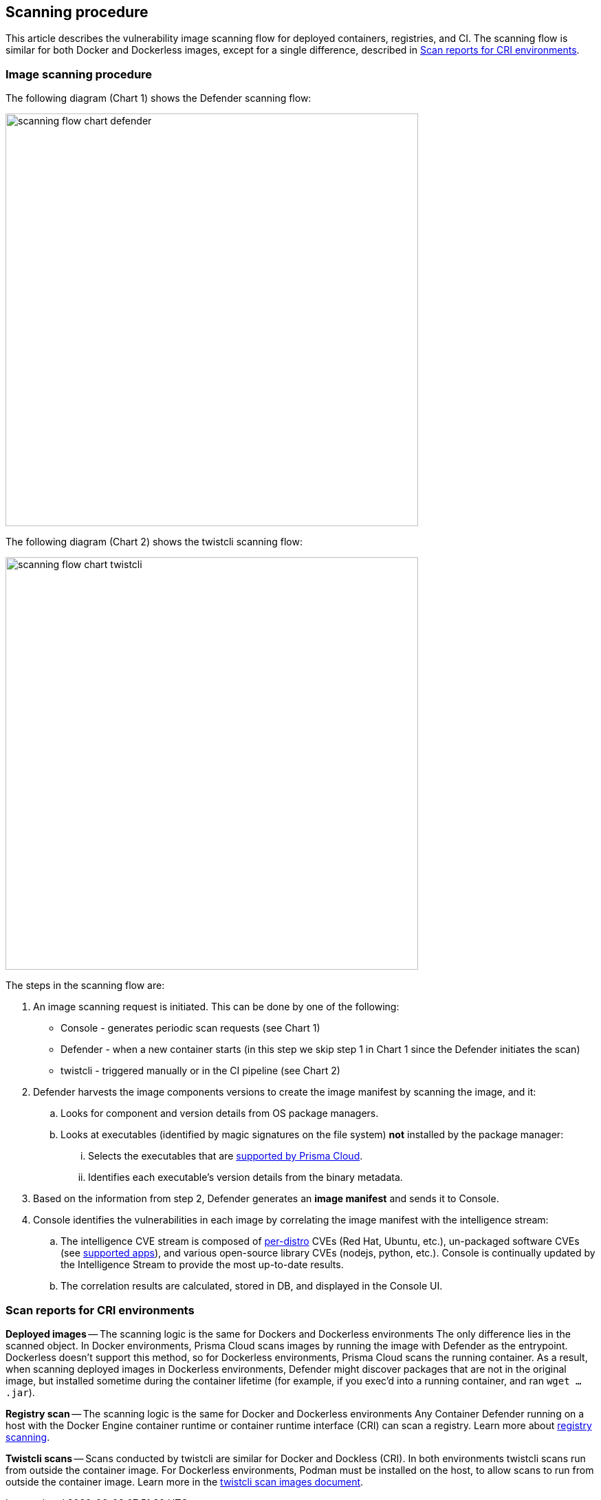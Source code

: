 == Scanning procedure

This article describes the vulnerability image scanning flow for deployed containers, registries, and CI.
The scanning flow is similar for both Docker and Dockerless images, except for a single difference, described in <<Scan reports for CRI environments>>.


=== Image scanning procedure


The following diagram (Chart 1) shows the Defender scanning flow:

image::scanning-flow-chart-defender.png[width=600]

The following diagram (Chart 2) shows the twistcli scanning flow:

image::scanning-flow-chart-twistcli.png[width=600]

The steps in the scanning flow are:

. An image scanning request is initiated.
This can be done by one of the following:
+
* Console - generates periodic scan requests (see Chart 1)
* Defender - when a new container starts (in this step we skip step 1 in Chart 1 since the Defender initiates the scan)
* twistcli - triggered manually or in the CI pipeline (see Chart 2)

. Defender harvests the image components versions to create the image manifest by scanning the image, and it:

.. Looks for component and version details from OS package managers.

.. Looks at executables (identified by magic signatures on the file system) *not* installed by the package manager:

... Selects the executables that are xref:../vulnerability_management/detect_vulns_unpackaged_software.adoc[supported by Prisma Cloud].

... Identifies each executable’s version details from the binary metadata.

. Based on the information from step 2, Defender generates an *image manifest* and sends it to Console.

. Console identifies the vulnerabilities in each image by correlating the image manifest with the intelligence stream:

.. The intelligence CVE stream is composed of xref:../install/system_requirements.adoc#image-base-layers[per-distro] CVEs (Red Hat, Ubuntu, etc.), un-packaged software CVEs (see xref:../vulnerability_management/detect_vulns_unpackaged_software.adoc[supported apps]), and various open-source library CVEs (nodejs, python, etc.).
Console is continually updated by the Intelligence Stream to provide the most up-to-date results.

.. The correlation results are calculated, stored in DB, and displayed in the Console UI.


=== Scan reports for CRI environments

*Deployed images* -- The scanning logic is the same for Dockers and Dockerless environments
The only difference lies in the scanned object.
In Docker environments, Prisma Cloud scans images by running the image with Defender as the entrypoint.
Dockerless doesn't support this method, so for Dockerless environments, Prisma Cloud scans the running container.
As a result, when scanning deployed images in Dockerless environments, Defender might discover packages that are not in the original image, but installed sometime during the container lifetime (for example, if you exec'd into a running container, and ran `wget ... .jar`).

*Registry scan* -- The scanning logic is the same for Docker and Dockerless environments
Any Container Defender running on a host with the Docker Engine container runtime or container runtime interface (CRI) can scan a registry.
Learn more about xref:../vulnerability_management/registry_scanning.adoc[registry scanning]. 

*Twistcli scans* -- Scans conducted by twistcli are similar for Docker and Dockless (CRI).
In both environments twistcli scans run from outside the container image.
For Dockerless environments, Podman must be installed on the host, to allow scans to run from outside the container image. Learn more in the xref:../tools/twistcli_scan_images.adoc#Dockerless_scan[twistcli scan images document].

